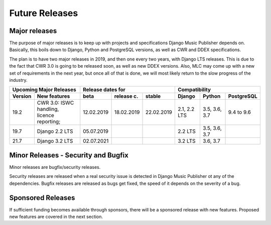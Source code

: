 Future Releases
###############

Major releases
==============

The purpose of major releases is to keep up with projects and specifications Django Music Publisher depends on. Basically, this boils down to Django, Python and PostgreSQL versions, as well as CWR and DDEX specifications.

The plan is to have two major releases in 2019, and then one every two years, with Django LTS releases. This is due to the fact that CWR 3.0 is going to be released soon, as well as new DDEX versions. Also, MLC may come up with a new set of requirements in the next year, but once all of that is done, we will most likely return to the slow progress of the industry.

=======  ================================================================  ==========  ==========  ==========  ============  =============  ==========
Upcoming Major Releases                                                            Release dates for                         Compatibility
-------------------------------------------------------------------------  ----------------------------------  ---------------------------------------
Version  New features                                                      beta        release c.  stable      Django        Python         PostgreSQL
=======  ================================================================  ==========  ==========  ==========  ============  =============  ==========
19.2     CWR 3.0: ISWC handling, licence reporting;                        12.02.2019  18.02.2019  22.02.2019  2.1, 2.2 LTS  3.5, 3.6, 3.7  9.4 to 9.6
19.7     Django 2.2 LTS                                                    05.07.2019                          2.2 LTS       3.5, 3.6, 3.7 
21.7     Django 3.2 LTS                                                    02.07.2021                          3.2 LTS       3.6, 3.7
=======  ================================================================  ==========  ==========  ==========  ============  =============  ==========

Minor Releases - Security and Bugfix
====================================

Minor releases are bugfix/security releases.

Security releases are released when a real security issue is detected in Django Music Publisher ot any of the dependencies. Bugfix releases are released as bugs get fixed, the speed of it depends on the severity of a bug.

Sponsored Releases
==================

If sufficient funding becomes available through sponsors, there will be a sponsored release with new features. Proposed new features are covered in the next section.
